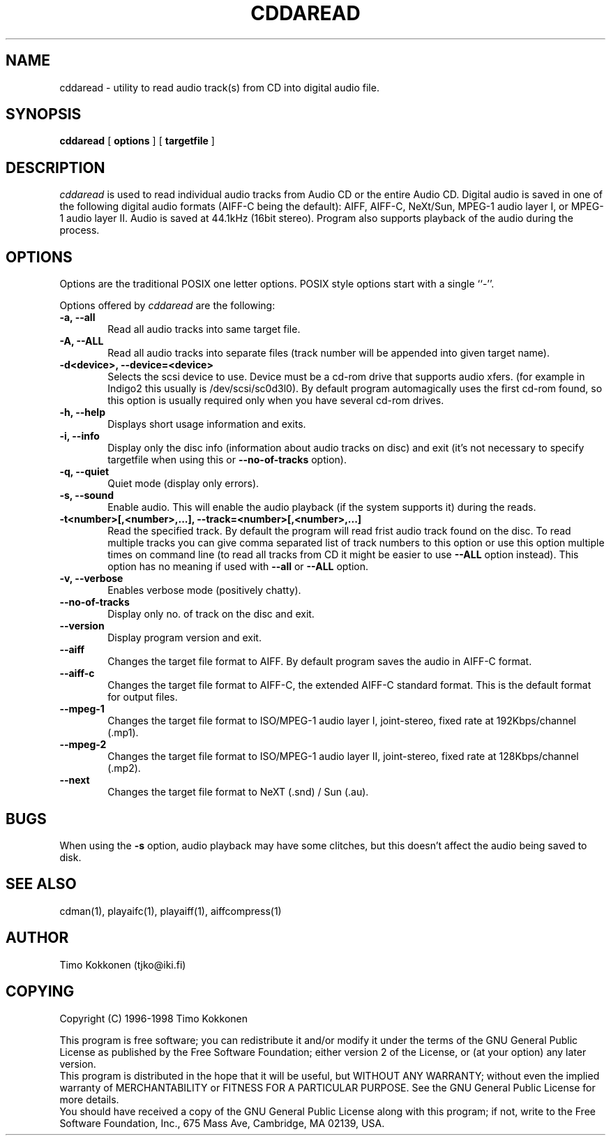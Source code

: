 .TH CDDAREAD 1 "05 Jan 1998" 
.UC 4 
.SH NAME 
cddaread \- utility to read audio track(s) from CD into digital audio file.


.SH SYNOPSIS 
.B cddaread
[ 
.B options 
] [ 
.B targetfile 
] 

.SH DESCRIPTION 
.I cddaread
is used to read individual audio tracks from Audio CD or the entire Audio CD. 
Digital audio is saved in one of the following digital audio formats
(AIFF-C being the default): AIFF, AIFF-C, NeXt/Sun, MPEG-1 audio layer I, or
MPEG-1 audio layer II.
Audio is saved at 44.1kHz (16bit stereo).
Program also supports playback of the audio during the process.  


.SH OPTIONS
.PP
Options are the traditional POSIX one letter options.
POSIX style options start with a single
``\-''.

Options offered by
.I cddaread
are the following:
.TP 0.6i
.B -a, --all
Read all audio tracks into same target file. 
.TP 0.6i
.B -A, --ALL
Read all audio tracks into separate files (track number will be appended
into given target name).
.TP 0.6i
.B -d<device>, --device=<device>
Selects the scsi device to use. Device must be a cd-rom drive that supports
audio xfers. (for example in Indigo2 this usually is /dev/scsi/sc0d3l0).
By default program automagically uses the first cd-rom found, 
so this option is usually required only when you have several 
cd-rom drives.
.TP 0.6i
.B -h, --help
Displays short usage information and exits.
.TP 0.6i
.B -i, --info
Display only the disc info (information about audio tracks on disc) and exit
(it's not necessary to specify targetfile when using this or 
.B --no-of-tracks
option).
.TP 0.6i
.B -q, --quiet
Quiet mode (display only errors).
.TP 0.6i
.B -s, --sound
Enable audio. This will enable the audio playback (if the system supports
it) during the reads.
.TP 0.6i
.B -t<number>[,<number>,...], --track=<number>[,<number>,...]
Read the specified track. By default the program will read frist
audio track found on the disc. 
To read multiple tracks you can give comma separated list of track
numbers to this option or use this option multiple times on command line
(to read all tracks from CD it might be easier to use
.B --ALL 
option instead).
This option has no meaning if used with
.B --all
or
.B --ALL
option.
.TP 0.6i
.B -v, --verbose
Enables verbose mode (positively chatty).
.TP 0.6i
.B --no-of-tracks
Display only no. of track on the disc and exit.
.TP 0.6i
.B --version
Display program version and exit.


.TP 0.6i
.B --aiff
Changes the target file format to AIFF. By default program saves the
audio in AIFF-C format.
.TP 0.6i
.B --aiff-c
Changes the target file format to AIFF-C, the extended AIFF-C standard format.
This is the default format for output files.
.TP 0.6i
.B --mpeg-1
Changes the target file format to ISO/MPEG-1 audio layer I, joint-stereo,
fixed rate at 192Kbps/channel (.mp1).
.TP 0.6i
.B --mpeg-2
Changes the target file format to ISO/MPEG-1 audio layer II, joint-stereo,
fixed rate at 128Kbps/channel (.mp2).
.TP 0.6i
.B --next
Changes the target file format to NeXT (.snd) / Sun (.au).



.SH BUGS
When using the
.B -s 
option, audio playback may have some clitches, but
this doesn't affect the audio being saved to disk.

.SH "SEE ALSO" 
cdman(1), playaifc(1), playaiff(1), aiffcompress(1)

.SH AUTHOR
Timo Kokkonen (tjko@iki.fi)

.SH COPYING
Copyright (C) 1996-1998  Timo Kokkonen

This program is free software; you can redistribute it and/or modify
it under the terms of the GNU General Public License as published by
the Free Software Foundation; either version 2 of the License, or
(at your option) any later version.
 This program is distributed in the hope that it will be useful,
but WITHOUT ANY WARRANTY; without even the implied warranty of
MERCHANTABILITY or FITNESS FOR A PARTICULAR PURPOSE.  See the
GNU General Public License for more details.
 You should have received a copy of the GNU General Public License
along with this program; if not, write to the Free Software
Foundation, Inc., 675 Mass Ave, Cambridge, MA 02139, USA.

